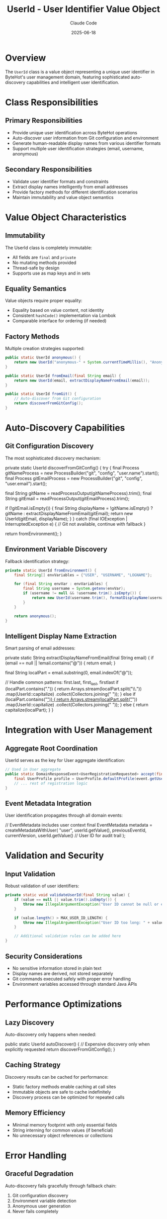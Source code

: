#+TITLE: UserId - User Identifier Value Object
#+AUTHOR: Claude Code 
#+DATE: 2025-06-18

* Overview

The ~UserId~ class is a value object representing a unique user identifier in ByteHot's user management domain, featuring sophisticated auto-discovery capabilities and intelligent user identification.

* Class Responsibilities

** Primary Responsibilities
- Provide unique user identification across ByteHot operations
- Auto-discover user information from Git configuration and environment
- Generate human-readable display names from various identifier formats
- Support multiple user identification strategies (email, username, anonymous)

** Secondary Responsibilities
- Validate user identifier formats and constraints
- Extract display names intelligently from email addresses
- Provide factory methods for different identification scenarios
- Maintain immutability and value object semantics

* Value Object Characteristics

** Immutability
The UserId class is completely immutable:
- All fields are ~final~ and ~private~
- No mutating methods provided
- Thread-safe by design
- Supports use as map keys and in sets

** Equality Semantics
Value objects require proper equality:
- Equality based on value content, not identity
- Consistent ~hashCode()~ implementation via Lombok
- Comparable interface for ordering (if needed)

** Factory Methods
Multiple creation strategies supported:

#+begin_src java :tangle ../bytehot/src/main/java/org/acmsl/bytehot/domain/UserId.java
public static UserId anonymous() {
    return new UserId("anonymous-" + System.currentTimeMillis(), "Anonymous User");
}

public static UserId fromEmail(final String email) {
    return new UserId(email, extractDisplayNameFromEmail(email));
}

public static UserId fromGit() {
    // Auto-discover from Git configuration
    return discoverFromGitConfig();
}
#+end_src

* Auto-Discovery Capabilities

** Git Configuration Discovery
The most sophisticated discovery mechanism:

#+end_src
private static UserId discoverFromGitConfig() {
    try {
        final Process gitNameProcess = new ProcessBuilder("git", "config", "user.name").start();
        final Process gitEmailProcess = new ProcessBuilder("git", "config", "user.email").start();
        
        final String gitName = readProcessOutput(gitNameProcess).trim();
        final String gitEmail = readProcessOutput(gitEmailProcess).trim();
        
        if (!gitEmail.isEmpty()) {
            final String displayName = !gitName.isEmpty() ? gitName : extractDisplayNameFromEmail(gitEmail);
            return new UserId(gitEmail, displayName);
        }
    } catch (final IOException | InterruptedException e) {
        // Git not available, continue with fallback
    }
    
    return fromEnvironment();
}
#+end_src

** Environment Variable Discovery
Fallback identification strategy:

#+begin_src java :tangle ../bytehot/src/main/java/org/acmsl/bytehot/domain/UserId.java
private static UserId fromEnvironment() {
    final String[] envVariables = {"USER", "USERNAME", "LOGNAME"};
    
    for (final String envVar : envVariables) {
        final String username = System.getenv(envVar);
        if (username != null && !username.trim().isEmpty()) {
            return new UserId(username.trim(), formatDisplayName(username.trim()));
        }
    }
    
    return anonymous();
}
#+end_src

** Intelligent Display Name Extraction
Smart parsing of email addresses:

#+end_src
private static String extractDisplayNameFromEmail(final String email) {
    if (email == null || !email.contains("@")) {
        return email;
    }
    
    final String localPart = email.substring(0, email.indexOf("@"));
    
    // Handle common patterns: first.last, first_last, firstlast
    if (localPart.contains(".")) {
        return Arrays.stream(localPart.split("\\."))
                    .map(UserId::capitalize)
                    .collect(Collectors.joining(" "));
    } else if (localPart.contains("_")) {
        return Arrays.stream(localPart.split("_"))
                    .map(UserId::capitalize)
                    .collect(Collectors.joining(" "));
    } else {
        return capitalize(localPart);
    }
}
#+end_src

* Integration with User Management

** Aggregate Root Coordination
UserId serves as the key for User aggregate identification:

#+begin_src java :tangle ../bytehot/src/main/java/org/acmsl/bytehot/domain/UserId.java
// Used in User aggregate
public static DomainResponseEvent<UserRegistrationRequested> accept(final UserRegistrationRequested event) {
    final UserProfile profile = UserProfile.defaultProfile(event.getUserId());
    // ... rest of registration logic
}
#+end_src

** Event Metadata Integration
User identification propagates through all domain events:

#+end_src
// EventMetadata includes user context
final EventMetadata metadata = createMetadataWithUser(
    "user",
    userId.getValue(),
    previousEventId,
    currentVersion,
    userId.getValue()  // User ID for audit trail
);
#+end_src

* Validation and Security

** Input Validation
Robust validation of user identifiers:

#+begin_src java :tangle ../bytehot/src/main/java/org/acmsl/bytehot/domain/UserId.java
private static void validateUserId(final String value) {
    if (value == null || value.trim().isEmpty()) {
        throw new IllegalArgumentException("User ID cannot be null or empty");
    }
    
    if (value.length() > MAX_USER_ID_LENGTH) {
        throw new IllegalArgumentException("User ID too long: " + value.length());
    }
    
    // Additional validation rules can be added here
}
#+end_src

** Security Considerations
- No sensitive information stored in plain text
- Display names are derived, not stored separately
- Git commands executed safely with proper error handling
- Environment variables accessed through standard Java APIs

* Performance Optimizations

** Lazy Discovery
Auto-discovery only happens when needed:

#+end_src
public static UserId autoDiscover() {
    // Expensive discovery only when explicitly requested
    return discoverFromGitConfig();
}
#+end_src

** Caching Strategy
Discovery results can be cached for performance:
- Static factory methods enable caching at call sites
- Immutable objects are safe to cache indefinitely
- Discovery process can be optimized for repeated calls

** Memory Efficiency
- Minimal memory footprint with only essential fields
- String interning for common values (if beneficial)
- No unnecessary object references or collections

* Error Handling

** Graceful Degradation
Auto-discovery fails gracefully through fallback chain:
1. Git configuration discovery
2. Environment variable detection  
3. Anonymous user generation
4. Never fails completely

** Error Recovery
#+begin_src java :tangle ../bytehot/src/main/java/org/acmsl/bytehot/domain/UserId.java
private static UserId fromEnvironment() {
    try {
        // Primary environment detection
        return detectFromEnvironment();
    } catch (final Exception e) {
        // Log warning but continue with anonymous
        return anonymous();
    }
}
#+end_src

** Exception Safety
- All discovery methods handle exceptions internally
- No checked exceptions leak to callers
- Consistent fallback behavior across all scenarios

* Testing Strategy

** Unit Tests
Comprehensive testing of all factory methods:

#+end_src
@Test
void fromEmail_extractsDisplayNameCorrectly() {
    final UserId userId = UserId.fromEmail("john.doe@example.com");
    assertThat(userId.getValue()).isEqualTo("john.doe@example.com");
    assertThat(userId.getDisplayName()).isEqualTo("John Doe");
}

@Test
void fromGit_discoversFromConfiguration() {
    // Mock Git configuration availability
    final UserId userId = UserId.fromGit();
    assertThat(userId.getValue()).isNotEmpty();
    assertThat(userId.getDisplayName()).isNotEmpty();
}
#+end_src

** Integration Tests
Testing auto-discovery in realistic environments:
- Git repository with valid configuration
- Various environment variable scenarios
- Network-isolated environments
- Permission-restricted environments

** Edge Case Testing
Comprehensive edge case coverage:
- Invalid email formats
- Missing Git configuration
- Empty environment variables
- Special characters in usernames
- Very long identifiers

* Invariants

The UserId value object maintains several invariants:

** Value Invariants
- Value string is never null or empty after construction
- Display name is always derived from value if not provided
- Object equality is based on value content only

** Format Invariants  
- Email addresses must contain @ symbol for email-based identification
- Display names are properly formatted (capitalized, spaced)
- Anonymous IDs always have unique timestamp suffixes

** Discovery Invariants
- Auto-discovery always produces valid UserId instance
- Fallback chain ensures no discovery failure
- Git discovery respects system Git configuration

* Collaboration Patterns

** With User Aggregate
- Serves as aggregate identifier and lookup key
- Used in event reconstruction and state management
- Provides user context for all user operations

** With Domain Events
- Embedded in all user-related domain events
- Supports event correlation and audit trails
- Enables user-aware event processing

** With Infrastructure
- Git command execution through ProcessBuilder
- Environment variable access through System.getenv()
- File system independence for portability

* Future Enhancements

** Enhanced Auto-Discovery
- Integration with LDAP/Active Directory
- Support for SSH key-based identification
- OAuth/OIDC identity provider integration

** Advanced Validation
- Email format validation with comprehensive regex
- Username format enforcement for security
- Blacklist/whitelist support for enterprise environments

** Performance Improvements
- Caching of discovery results
- Async discovery for better responsiveness
- Batch discovery for multiple users

** Internationalization
- Support for international characters in names
- Locale-aware display name formatting
- Character encoding handling for global use

The UserId value object provides the foundation for user identification in ByteHot, combining simplicity with powerful auto-discovery capabilities while maintaining strict value object semantics and architectural boundaries.